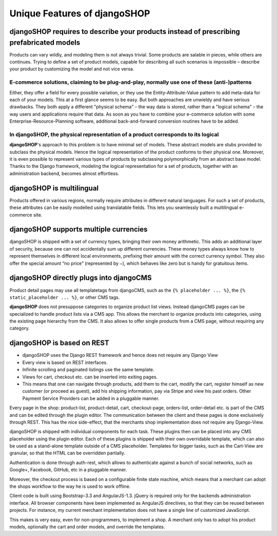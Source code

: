 .. _features:

=============================
Unique Features of djangoSHOP
=============================


djangoSHOP requires to describe your products instead of prescribing prefabricated models
=========================================================================================

Products can vary wildly, and modeling them is not always trivial. Some products are salable in
pieces, while others are continues. Trying to define a set of product models, capable for describing
all such scenarios is impossible – describe your product by customizing the model and not vice
versa.


E-commerce solutions, claiming to be plug-and-play, normally use one of these (anti-)patterns
---------------------------------------------------------------------------------------------

Either, they offer a field for every possible variation, or they use the Entity-Attribute-Value
pattern to add meta-data for each of your models. This at a first glance seems to be easy. But both
approaches are unwieldy and have serious drawbacks. They both apply a different "physical schema" –
the way data is stored, rather than a "logical schema" – the way users and applications require that
data. As soon as you have to combine your e-commerce solution with some Enterprise-Resource-Planning
software, additional back-and-forward conversion routines have to be added.


In djangoSHOP, the physical representation of a product corresponds to its logical
----------------------------------------------------------------------------------

**djangoSHOP**'s approach to this problem is to have minimal set of models. These abstract models
are stubs provided to subclass the physical models. Hence the logical representation of the
product conforms to their physical one. Moreover, it is even possible to represent various types of
products by subclassing polymorphically from an abstract base model. Thanks to the Django framework,
modeling the logical representation for a set of products, together with an administration backend,
becomes almost effortless. 


djangoSHOP is multilingual
==========================

Products offered in various regions, normally require attributes in different natural languages.
For such a set of products, these attributes can be easily modelled using translatable fields.
This lets you seamlessly built a multilingual e-commerce site.


djangoSHOP supports multiple currencies
=======================================

djangoSHOP is shipped with a set of currency types, bringing their own money arithmetic. This
adds an additional layer of security, because one can not accidentally sum up different currencies.
These money types always know how to represent themselves in different local environments, prefixing
their amount with the correct currency symbol. They also offer the special amount “no price”
(represented by ``–``), which behaves like zero but is handy for gratuitous items.


djangoSHOP directly plugs into djangoCMS
========================================

Product detail pages may use all templatetags from djangoCMS, such as the ``{% placeholder ... %}``,
the ``{% static_placeholder ... %}``, or other CMS tags.

**djangoSHOP** does not presuppose categories to organize product list views. Instead djangoCMS
pages can be specialized to handle product lists via a CMS app. This allows the merchant to organize
products into categories, using the existing page hierarchy from the CMS. It also allows to offer
single products from a CMS page, without requiring any category.


djangoSHOP is based on REST
===========================

* djangoSHOP uses the Django REST framework and hence does not require any Django View
* Every view is based on REST interfaces.
* Infinite scrolling and paginated listings use the same template.
* Views for cart, checkout etc. can be inserted into exiting pages.
* This means that one can navigate through products, add them to the cart, modify the cart, register
  himself as new customer (or proceed as guest), add his shipping information, pay via Stripe and
  view his past orders. Other Payment Service Providers can be added in a pluggable manner.

Every page in the shop: product-list, product-detail, cart, checkout-page, orders-list, order-detail
etc. is part of the CMS and can be edited through the plugin editor. The communication between the
client and these pages is done exclusively through REST. This has the nice side-effect, that the
merchants shop implementation does not require any Django-View.

djangoSHOP is shipped with individual components for each task. These plugins then can be placed
into any CMS placeholder using the plugin editor. Each of these plugins is shipped with their own
overridable template, which can also be used as a stand-alone template outside of a CMS placeholder.
Templates for bigger tasks, such as the Cart-View are granular, so that the HTML can be overridden
partially.

Authentication is done through auth-rest, which allows to authenticate against a bunch of social
networks, such as Google+, Facebook, GitHub, etc in a pluggable manner.

Moreover, the checkout process is based on a configurable finite state machine, which means that a
merchant can adopt the shops workflow to the way he is used to work offline.

Client code is built using Bootstrap-3.3 and AngularJS-1.3. jQuery is required only for the backends
administration interface. All browser components have been implemented as AngularJS directives, so
that they can be reused between projects. For instance, my current merchant implementation does not
have a single line of customized JavaScript.

This makes is very easy, even for non-programmers, to implement a shop. A merchant only has to adopt
his product models, optionally the cart and order models, and override the templates.


